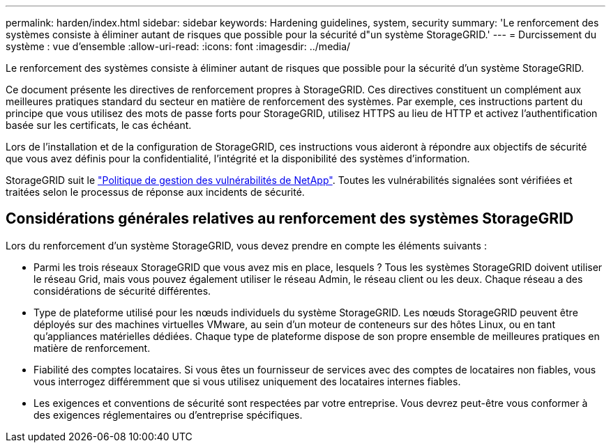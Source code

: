 ---
permalink: harden/index.html 
sidebar: sidebar 
keywords: Hardening guidelines, system, security 
summary: 'Le renforcement des systèmes consiste à éliminer autant de risques que possible pour la sécurité d"un système StorageGRID.' 
---
= Durcissement du système : vue d'ensemble
:allow-uri-read: 
:icons: font
:imagesdir: ../media/


[role="lead"]
Le renforcement des systèmes consiste à éliminer autant de risques que possible pour la sécurité d'un système StorageGRID.

Ce document présente les directives de renforcement propres à StorageGRID. Ces directives constituent un complément aux meilleures pratiques standard du secteur en matière de renforcement des systèmes. Par exemple, ces instructions partent du principe que vous utilisez des mots de passe forts pour StorageGRID, utilisez HTTPS au lieu de HTTP et activez l'authentification basée sur les certificats, le cas échéant.

Lors de l'installation et de la configuration de StorageGRID, ces instructions vous aideront à répondre aux objectifs de sécurité que vous avez définis pour la confidentialité, l'intégrité et la disponibilité des systèmes d'information.

StorageGRID suit le https://security.netapp.com/policy/["Politique de gestion des vulnérabilités de NetApp"^]. Toutes les vulnérabilités signalées sont vérifiées et traitées selon le processus de réponse aux incidents de sécurité.



== Considérations générales relatives au renforcement des systèmes StorageGRID

Lors du renforcement d'un système StorageGRID, vous devez prendre en compte les éléments suivants :

* Parmi les trois réseaux StorageGRID que vous avez mis en place, lesquels ? Tous les systèmes StorageGRID doivent utiliser le réseau Grid, mais vous pouvez également utiliser le réseau Admin, le réseau client ou les deux. Chaque réseau a des considérations de sécurité différentes.
* Type de plateforme utilisé pour les nœuds individuels du système StorageGRID. Les nœuds StorageGRID peuvent être déployés sur des machines virtuelles VMware, au sein d'un moteur de conteneurs sur des hôtes Linux, ou en tant qu'appliances matérielles dédiées. Chaque type de plateforme dispose de son propre ensemble de meilleures pratiques en matière de renforcement.
* Fiabilité des comptes locataires. Si vous êtes un fournisseur de services avec des comptes de locataires non fiables, vous vous interrogez différemment que si vous utilisez uniquement des locataires internes fiables.
* Les exigences et conventions de sécurité sont respectées par votre entreprise. Vous devrez peut-être vous conformer à des exigences réglementaires ou d'entreprise spécifiques.

